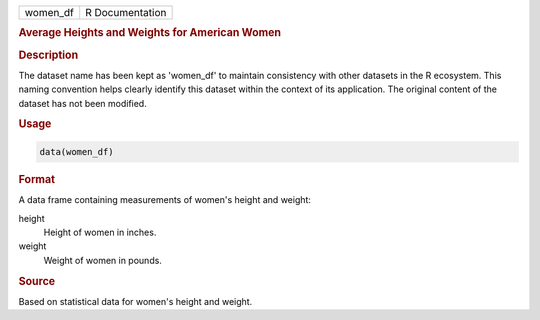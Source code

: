 .. container::

   .. container::

      ======== ===============
      women_df R Documentation
      ======== ===============

      .. rubric:: Average Heights and Weights for American Women
         :name: average-heights-and-weights-for-american-women

      .. rubric:: Description
         :name: description

      The dataset name has been kept as 'women_df' to maintain
      consistency with other datasets in the R ecosystem. This naming
      convention helps clearly identify this dataset within the context
      of its application. The original content of the dataset has not
      been modified.

      .. rubric:: Usage
         :name: usage

      .. code:: R

         data(women_df)

      .. rubric:: Format
         :name: format

      A data frame containing measurements of women's height and weight:

      height
         Height of women in inches.

      weight
         Weight of women in pounds.

      .. rubric:: Source
         :name: source

      Based on statistical data for women's height and weight.
